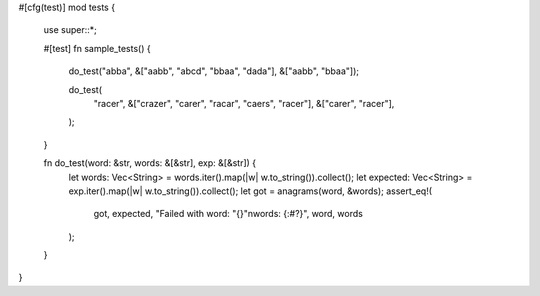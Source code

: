 #[cfg(test)]
mod tests {
    use super::*;

    #[test]
    fn sample_tests() {
        do_test("abba", &["aabb", "abcd", "bbaa", "dada"], &["aabb", "bbaa"]);
        
        do_test(
            "racer",
            &["crazer", "carer", "racar", "caers", "racer"],
            &["carer", "racer"],
        );
    }

    fn do_test(word: &str, words: &[&str], exp: &[&str]) {
        let words: Vec<String> = words.iter().map(|w| w.to_string()).collect();
        let expected: Vec<String> = exp.iter().map(|w| w.to_string()).collect();
        let got = anagrams(word, &words);
        assert_eq!(
            got, expected,
            "Failed with word: \"{}\"\nwords: {:#?}",
            word, words
        );
    }
}
